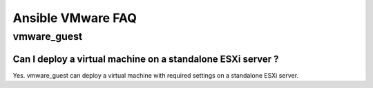 .. _vmware_faq:

******************
Ansible VMware FAQ
******************

vmware_guest
============

Can I deploy a virtual machine on a standalone ESXi server ?
------------------------------------------------------------

Yes. vmware_guest can deploy a virtual machine with required settings on a standalone ESXi server.
